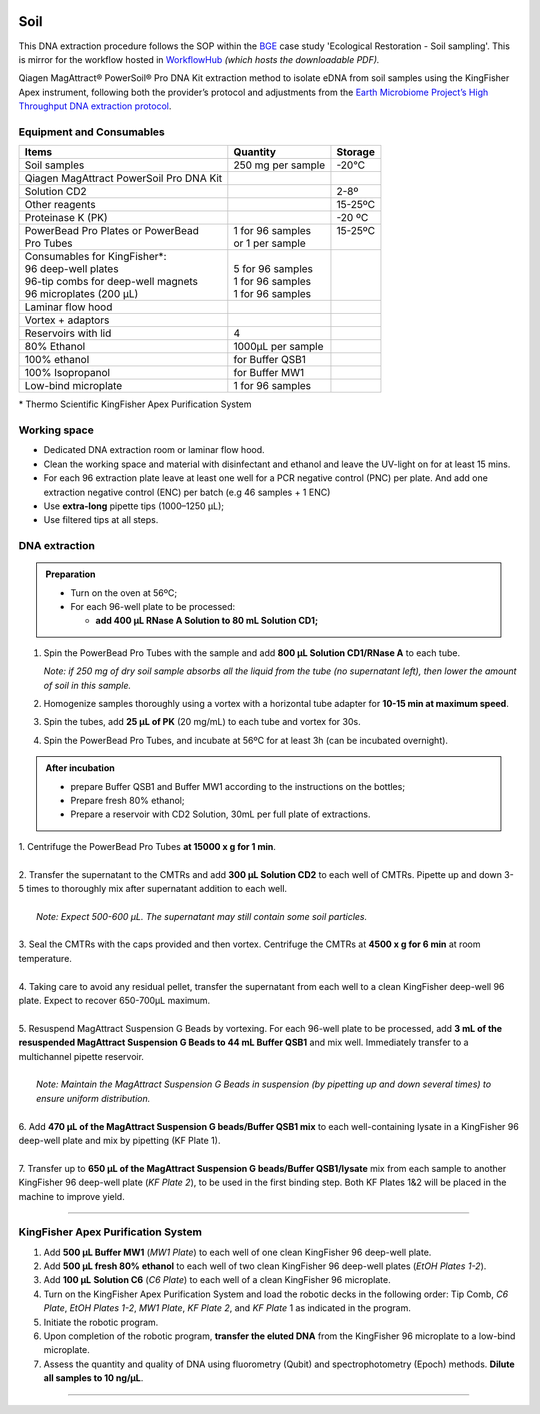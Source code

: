 .. |logo_BGE_alpha| image:: _static/logo_BGE_alpha.png
  :width: 300
  :alt: Alternative text
  :target: https://biodiversitygenomics.eu/

.. |eufund| image:: _static/eu_co-funded.png
  :width: 220
  :alt: Alternative text

.. |chfund| image:: _static/ch-logo-200x50.png
  :width: 210
  :alt: Alternative text

.. |ukrifund| image:: _static/ukri-logo-200x59.png
  :width: 150
  :alt: Alternative text

.. raw:: html

    <style> .red {color:#ff0000; font-weight:bold; font-size:16px} </style>

.. role:: red


|logo_BGE_alpha|


Soil
****

This DNA extraction procedure follows the SOP within the `BGE <https://biodiversitygenomics.eu/>`_ case study 'Ecological Restoration - Soil sampling'.
This is mirror for the workflow hosted in `WorkflowHub <https://workflowhub.eu/sops/12>`_
*(which hosts the downloadable PDF).*


Qiagen MagAttract® PowerSoil® Pro DNA Kit extraction
method to isolate eDNA from soil samples using the KingFisher Apex
instrument, following both the provider’s protocol and adjustments from
the `Earth Microbiome Project’s High Throughput DNA extraction
protocol <https://dx.doi.org/10.17504/protocols.io.pdmdi46>`_.

Equipment and Consumables
-------------------------

+-----------------------------------------+-------------------+----------+
| Items                                   | Quantity          | Storage  |
+=========================================+===================+==========+
| Soil samples                            | 250 mg per sample | -20°C    |
+-----------------------------------------+-------------------+----------+
| Qiagen MagAttract PowerSoil Pro DNA Kit |                   |          |
+-----------------------------------------+-------------------+----------+
| Solution CD2                            |                   | 2-8º     |
+-----------------------------------------+-------------------+----------+
| Other reagents                          |                   | 15-25ºC  |
+-----------------------------------------+-------------------+----------+
| Proteinase K (PK)                       |                   | -20 ºC   |
+-----------------------------------------+-------------------+----------+
|| PowerBead Pro Plates or PowerBead      || 1 for 96 samples || 15-25ºC |
|| Pro Tubes                              || or 1 per sample  ||         |
+-----------------------------------------+-------------------+----------+
|| Consumables for KingFisher*:           ||                  ||         |
|| 96 deep-well plates                    || 5 for 96 samples ||         |
|| 96-tip combs for deep-well magnets     || 1 for 96 samples ||         |
|| 96 microplates (200 µL)                || 1 for 96 samples ||         |
+-----------------------------------------+-------------------+----------+
| Laminar flow hood                       |                   |          |
+-----------------------------------------+-------------------+----------+
| Vortex + adaptors                       |                   |          |
+-----------------------------------------+-------------------+----------+
| Reservoirs with lid                     | 4                 |          |
+-----------------------------------------+-------------------+----------+
| 80% Ethanol                             | 1000µL per sample |          |
+-----------------------------------------+-------------------+----------+
| 100% ethanol                            | for Buffer QSB1   |          |
+-----------------------------------------+-------------------+----------+
| 100% Isopropanol                        | for Buffer MW1    |          |
+-----------------------------------------+-------------------+----------+
| Low-bind microplate                     | 1 for 96 samples  |          |
+-----------------------------------------+-------------------+----------+

\* Thermo Scientific KingFisher Apex Purification System

Working space
-------------

- Dedicated DNA extraction room or laminar flow hood. 

- Clean the working space and material with disinfectant and ethanol and
  leave the UV-light on for at least 15 mins.

- For each 96 extraction plate leave at least one well for a PCR
  negative control (PNC) per plate. And add one extraction negative
  control (ENC) per batch (e.g 46 samples + 1 ENC)

- Use **extra-long** pipette tips (1000–1250 µL);

- Use filtered tips at all steps.


DNA extraction
--------------

.. admonition:: Preparation

  - Turn on the oven at 56ºC;
  - For each 96-well plate to be processed:

    - **add 400 µL RNase A Solution to 80 mL Solution CD1;**


1. Spin the PowerBead Pro Tubes with the sample and add **800 µL Solution CD1/RNase A** to each tube.

   *Note: if 250 mg of dry soil sample absorbs all the liquid from the
   tube (no supernatant left), then lower the amount of soil in this
   sample.*

2. Homogenize samples thoroughly using a vortex with a horizontal tube
   adapter for **10-15 min at maximum speed**.

3. Spin the tubes, add **25 µL of PK** (20 mg/mL) to each tube and
   vortex for 30s.

4. Spin the PowerBead Pro Tubes, and incubate at 56ºC for at least 3h (can be incubated overnight).


.. admonition:: After incubation

   - prepare Buffer QSB1 and Buffer MW1 according to the instructions on
     the bottles;

   - Prepare fresh 80% ethanol;

   - Prepare a reservoir with CD2 Solution, 30mL per full plate of
     extractions.


| 1. Centrifuge the PowerBead Pro Tubes **at 15000 x g for 1 min**.
|
| 2. Transfer the supernatant to the CMTRs and add **300 µL Solution CD2** to each well of CMTRs. Pipette up and down 3-5 times to thoroughly mix after supernatant addition to each well.
|
|   *Note: Expect 500-600 µL. The supernatant may still contain some soil particles.*
|
| 3. Seal the CMTRs with the caps provided and then vortex. Centrifuge the CMTRs at **4500 x g for 6 min** at room temperature.
|
| 4. Taking care to avoid any residual pellet, transfer the supernatant from each well to a clean KingFisher deep-well 96 plate. Expect to recover 650-700µL maximum.
|
| 5. Resuspend MagAttract Suspension G Beads by vortexing. For each 96-well plate to be processed, add **3 mL of the resuspended MagAttract Suspension G Beads to 44 mL Buffer QSB1** and mix well. Immediately transfer to a multichannel pipette reservoir.
|
|   *Note: Maintain the MagAttract Suspension G Beads in suspension (by pipetting up and down several times) to ensure uniform distribution.*
|
| 6. Add **470 µL of the MagAttract Suspension G beads/Buffer QSB1 mix** to each well-containing lysate in a KingFisher 96 deep-well plate and mix by pipetting (KF Plate 1).
|
| 7. Transfer up to **650 µL of the MagAttract Suspension G beads/Buffer QSB1/lysate** mix from each sample to another KingFisher 96 deep-well plate (*KF Plate 2*), to be used in the first binding step. Both KF Plates 1&2 will be placed in the machine to improve yield.

___________________________________________________

KingFisher Apex Purification System
-----------------------------------

1. Add **500 µL Buffer MW1** (*MW1 Plate*) to each well of one clean KingFisher 96 deep-well plate.

2. Add **500 µL fresh 80% ethanol** to each well of two clean KingFisher 96 deep-well plates (*EtOH Plates 1-2*).

3.  Add **100 µL** **Solution C6** (*C6 Plate*) to each well of a clean KingFisher 96 microplate.

4.  Turn on the KingFisher Apex Purification System and load the robotic decks in the following order: Tip Comb, *C6 Plate*, *EtOH Plates 1-2*, *MW1 Plate*, *KF Plate 2*, and *KF Plate* 1 as indicated in the program.

5.  Initiate the robotic program.

6.  Upon completion of the robotic program, **transfer the eluted DNA** from the KingFisher 96 microplate to a low-bind microplate.

7.  Assess the quantity and quality of DNA using fluorometry (Qubit) and spectrophotometry (Epoch) methods. **Dilute all samples to 10 ng/µL**.

____________________________________________________

|eufund| |chfund| |ukrifund|
